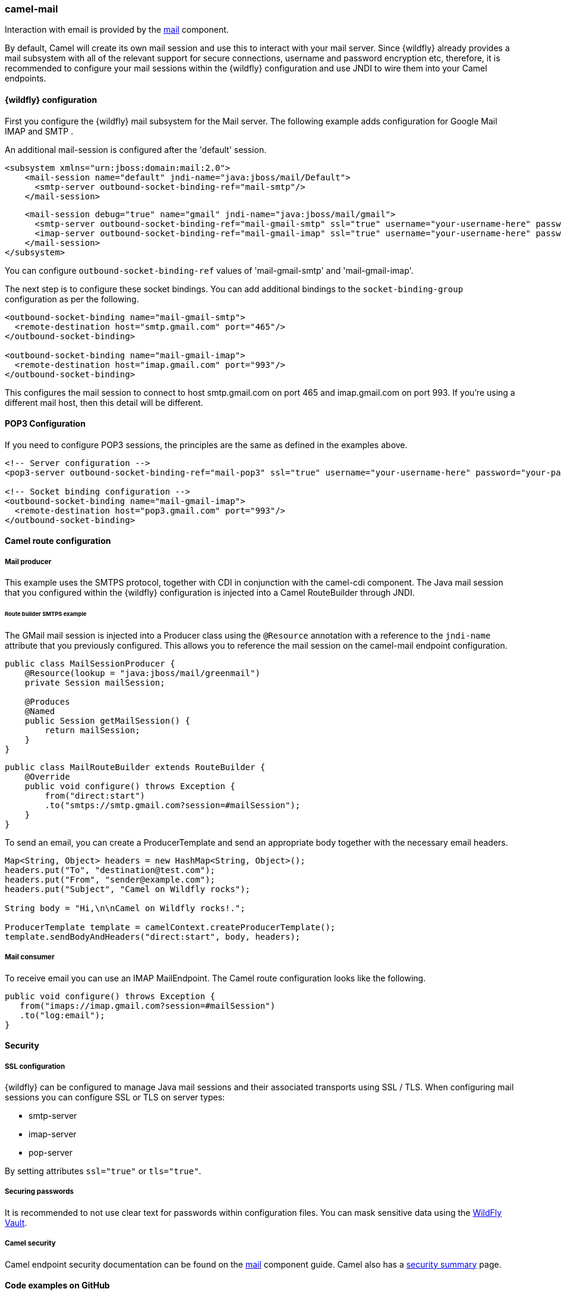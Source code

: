### camel-mail

Interaction with email is provided by the http://camel.apache.org/mail.html[mail,window=_blank] component.

By default, Camel will create its own mail session and use this to interact with your mail server. Since {wildfly} already provides a mail subsystem with all of the relevant support for secure connections, username and password encryption etc, therefore, it is recommended to configure your mail sessions within the {wildfly} configuration and use JNDI to wire them into your Camel endpoints.

#### {wildfly} configuration

First you configure the {wildfly} mail subsystem for the Mail server. The following example adds configuration for Google Mail IMAP and SMTP .

An additional mail-session is configured after the 'default' session.

[source,xml,options="nowrap"]
<subsystem xmlns="urn:jboss:domain:mail:2.0">
    <mail-session name="default" jndi-name="java:jboss/mail/Default">
      <smtp-server outbound-socket-binding-ref="mail-smtp"/>
    </mail-session>

    <mail-session debug="true" name="gmail" jndi-name="java:jboss/mail/gmail">
      <smtp-server outbound-socket-binding-ref="mail-gmail-smtp" ssl="true" username="your-username-here" password="your-password-here"/>
      <imap-server outbound-socket-binding-ref="mail-gmail-imap" ssl="true" username="your-username-here" password="your-password-here"/>
    </mail-session>
</subsystem>

[Note]
====
You can configure `outbound-socket-binding-ref` values of 'mail-gmail-smtp' and 'mail-gmail-imap'.
====

The next step is to configure these socket bindings. You can add additional bindings to the `socket-binding-group` configuration as per the following.

[source,xml,options="nowrap"]
----
<outbound-socket-binding name="mail-gmail-smtp">
  <remote-destination host="smtp.gmail.com" port="465"/>
</outbound-socket-binding>

<outbound-socket-binding name="mail-gmail-imap">
  <remote-destination host="imap.gmail.com" port="993"/>
</outbound-socket-binding>
----

This configures the mail session to connect to host smtp.gmail.com on port 465 and imap.gmail.com on port 993. If you're using a different mail host, then this detail will be different.

#### POP3 Configuration

If you need to configure POP3 sessions, the principles are the same as defined in the examples above.

[source,xml,options="nowrap"]
----
<!-- Server configuration -->
<pop3-server outbound-socket-binding-ref="mail-pop3" ssl="true" username="your-username-here" password="your-password-here"/>

<!-- Socket binding configuration -->
<outbound-socket-binding name="mail-gmail-imap">
  <remote-destination host="pop3.gmail.com" port="993"/>
</outbound-socket-binding>
----

#### Camel route configuration

##### Mail producer
This example uses the SMTPS protocol, together with CDI in conjunction with the camel-cdi component. The Java mail session that you configured within the {wildfly} configuration is injected into a Camel RouteBuilder through JNDI.

###### Route builder SMTPS example
The GMail mail session is injected into a Producer class using the `@Resource` annotation with a reference to the `jndi-name` attribute that you  previously configured. This allows you to reference the mail session on the camel-mail endpoint configuration.

[source,java,options="nowrap"]
----
public class MailSessionProducer {
    @Resource(lookup = "java:jboss/mail/greenmail")
    private Session mailSession;

    @Produces
    @Named
    public Session getMailSession() {
        return mailSession;
    }
}
----

[source,java,options="nowrap"]
public class MailRouteBuilder extends RouteBuilder {
    @Override
    public void configure() throws Exception {
        from("direct:start")
        .to("smtps://smtp.gmail.com?session=#mailSession");
    }
}

To send an email, you can create a ProducerTemplate and send an appropriate body together with the necessary email headers.

[source,java,options="nowrap"]
----
Map<String, Object> headers = new HashMap<String, Object>();
headers.put("To", "destination@test.com");
headers.put("From", "sender@example.com");
headers.put("Subject", "Camel on Wildfly rocks");

String body = "Hi,\n\nCamel on Wildfly rocks!.";

ProducerTemplate template = camelContext.createProducerTemplate();
template.sendBodyAndHeaders("direct:start", body, headers);
----

##### Mail consumer

To receive email you can use an IMAP MailEndpoint. The Camel route configuration looks like the following.

[source,java,options="nowrap"]
public void configure() throws Exception {
   from("imaps://imap.gmail.com?session=#mailSession")
   .to("log:email");
}

#### Security

##### SSL configuration

{wildfly} can be configured to manage Java mail sessions and their associated transports using SSL / TLS. When configuring mail sessions you can configure SSL or TLS on server types:

* smtp-server
* imap-server
* pop-server

By setting attributes `ssl="true"` or `tls="true"`.

##### Securing passwords

It is recommended to not use clear text for passwords within configuration files. You can mask sensitive data using the https://developer.jboss.org/wiki/JBossAS7SecuringPasswords[WildFly Vault,window=_blank].

##### Camel security

Camel endpoint security documentation can be found on the http://camel.apache.org/mail.html[mail,window=_blank]
component guide. Camel also has a https://github.com/apache/camel/blob/camel-{camel-version}/components/camel-security/src/main/docs/security-component.adoc[security summary,window=_blank] page.


#### Code examples on GitHub

An example https://github.com/wildfly-extras/wildfly-camel-examples/tree/master/camel-mail[camel-mail application,window=_blank] is available on GitHub for you to try out sending / receiving email.

